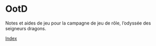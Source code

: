 * OotD

Notes et aides de jeu pour la campagne de jeu de rôle, l’odyssée des
seigneurs dragons.

[[file:index.org][Index]]

